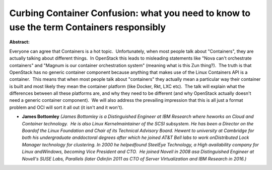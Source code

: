 Curbing Container Confusion: what you need to know to use the term Containers responsibly
~~~~~~~~~~~~~~~~~~~~~~~~~~~~~~~~~~~~~~~~~~~~~~~~~~~~~~~~~~~~~~~~~~~~~~~~~~~~~~~~~~~~~~~~~

**Abstract:**

Everyone can agree that Containers is a hot topic.  Unfortunately, when most people talk about "Containers", they are actually talking about different things.  In OpenStack this leads to misleading statements like "Nova can't orchestrate containers" and "Magnum is our container orchestration system" (meaning what is this Zun thing?).  The truth is that OpenStack has no generic container component because anything that makes use of the Linux Containers API is a container.  This means that when most people talk about "containers" they actually mean a particular way their container is built and most likely they mean the container platform (like Docker, Rkt, LXC etc).  The talk will explain what the differences between all these platforms are, and why they need to be different (and why OpenStack actually doesn't need a generic container component).  We will also address the prevailing impression that this is all just a format problem and OCI will sort it all out (it isn't and it won't).


* **James Bottomley** *(James Bottomley is a Distinguished Engineer at IBM Research where heworks on Cloud and Container technology.  He is also Linux Kernelmaintainer of the SCSI subsystem. He has been a Director on the Boardof the Linux Foundation and Chair of its Technical Advisory Board. Hewent to university at Cambridge for both his undergraduate anddoctoral degrees after which he joined AT&T Bell labs to work onDistributed Lock Manager technology for clustering. In 2000 he helpedfound SteelEye Technology, a High availability company for Linux andWindows, becoming Vice President and CTO.  He joined Novell in 2008 asa Distinguished Engineer at Novell's SUSE Labs, Parallels (later Odin)in 2011 as CTO of Server Virtualization and IBM Research in 2016.)*
